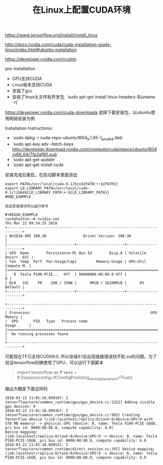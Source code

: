 #+title: 在Linux上配置CUDA环境

https://www.tensorflow.org/install/install_linux

http://docs.nvidia.com/cuda/cuda-installation-guide-linux/index.html#ubuntu-installation

https://developer.nvidia.com/cudnn

pre-installation
- GPU支持CUDA
- Linux版本支持CUDA
- 安装了gcc
- 安装了linux头文件和开发包. `sudo apt-get install linux-headers-$(uname -r)`

https://developer.nvidia.com/cuda-downloads 选择下载安装包，以ubuntu使用网络安装为例

Installation Instructions:
- `sudo dpkg -i cuda-repo-ubuntu1604_9.1.85-1_amd64.deb`
- `sudo apt-key adv --fetch-keys http://developer.download.nvidia.com/compute/cuda/repos/ubuntu1604/x86_64/7fa2af80.pub`
- `sudo apt-get update`
- `sudo apt-get install cuda`

安装完成后重启，在启动脚本里面添加
#+BEGIN_EXAMPLE
export PATH=/usr/local/cuda-9.1/bin${PATH:+:${PATH}}
export LD_LIBRARY_PATH=/usr/local/cuda-9.1/lib64${LD_LIBRARY_PATH:+:${LD_LIBRARY_PATH}}
#END_EXAMPLE

验证安装成功可以运行命令

#+BEGIN_EXAMPLE
root@testnn:~# nvidia-smi
Thu Mar 22 09:54:25 2018
+-----------------------------------------------------------------------------+
| NVIDIA-SMI 390.30                 Driver Version: 390.30                    |
|-------------------------------+----------------------+----------------------+
| GPU  Name        Persistence-M| Bus-Id        Disp.A | Volatile Uncorr. ECC |
| Fan  Temp  Perf  Pwr:Usage/Cap|         Memory-Usage | GPU-Util  Compute M. |
|===============================+======================+======================|
|   0  Tesla P100-PCIE...  Off  | 00000000:00:08.0 Off |                    0 |
| N/A   31C    P0    28W / 250W |      0MiB / 16280MiB |      0%      Default |
+-------------------------------+----------------------+----------------------+

+-----------------------------------------------------------------------------+
| Processes:                                                       GPU Memory |
|  GPU       PID   Type   Process name                             Usage      |
|=============================================================================|
|  No running processes found                                                 |
+-----------------------------------------------------------------------------+
#+END_EXAMPLE

可能现在TF只支持CUDA9.0, 所以安装9.1会出现链接错误找不到.so的问题。为了验证tensorflow的确使用了GPU，可以运行下面脚本

#+BEGIN_QUOTE
import tensorflow as tf
sess = tf.Session(config=tf.ConfigProto(log_device_placement=True))
#+END_QUOTE

输出大概是下面这样的

#+BEGIN_EXAMPLE
2018-03-22 11:01:18.699187: I tensorflow/core/common_runtime/gpu/gpu_device.cc:1312] Adding visible gpu devices: 0
2018-03-22 11:01:18.699367: I tensorflow/core/common_runtime/gpu/gpu_device.cc:993] Creating TensorFlow device (/job:localhost/replica:0/task:0/device:GPU:0 with 570 MB memory) -> physical GPU (device: 0, name: Tesla P100-PCIE-16GB, pci bus id: 0000:00:08.0, compute capability: 6.0)
Device mapping:
/job:localhost/replica:0/task:0/device:GPU:0 -> device: 0, name: Tesla P100-PCIE-16GB, pci bus id: 0000:00:08.0, compute capability: 6.0
2018-03-22 11:01:18.699531: I tensorflow/core/common_runtime/direct_session.cc:297] Device mapping:
/job:localhost/replica:0/task:0/device:GPU:0 -> device: 0, name: Tesla P100-PCIE-16GB, pci bus id: 0000:00:08.0, compute capability: 6.0
#+END_EXAMPLE